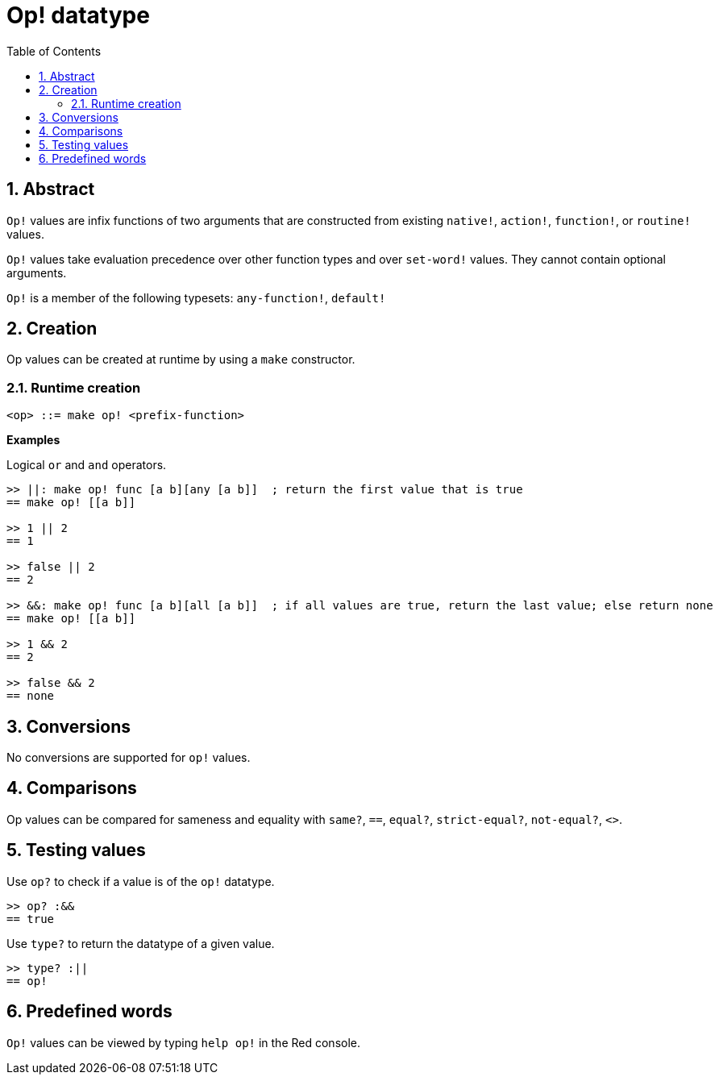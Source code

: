 = Op! datatype
:toc:
:numbered:

== Abstract

`Op!` values are infix functions of two arguments that are constructed from existing `native!`, `action!`, `function!`, or `routine!` values.

`Op!` values take evaluation precedence over other function types and over `set-word!` values. They cannot contain optional arguments. 

`Op!` is a member of the following typesets: `any-function!`, `default!`

== Creation

Op values can be created at runtime by using a `make` constructor.

=== Runtime creation

```
<op> ::= make op! <prefix-function>
```

*Examples*

Logical `or` and `and` operators.

```red
>> ||: make op! func [a b][any [a b]]  ; return the first value that is true
== make op! [[a b]]

>> 1 || 2
== 1

>> false || 2
== 2

>> &&: make op! func [a b][all [a b]]  ; if all values are true, return the last value; else return none
== make op! [[a b]]

>> 1 && 2
== 2

>> false && 2
== none
```

== Conversions

No conversions are supported for `op!` values.

== Comparisons

Op values can be compared for sameness and equality with `same?`, `==`, `equal?`, `strict-equal?`, `not-equal?`, `<>`.

== Testing values

Use `op?` to check if a value is of the `op!` datatype.

```red
>> op? :&&
== true
```

Use `type?` to return the datatype of a given value.

```red
>> type? :||
== op!
```

== Predefined words

`Op!` values can be viewed by typing `help op!` in the Red console.